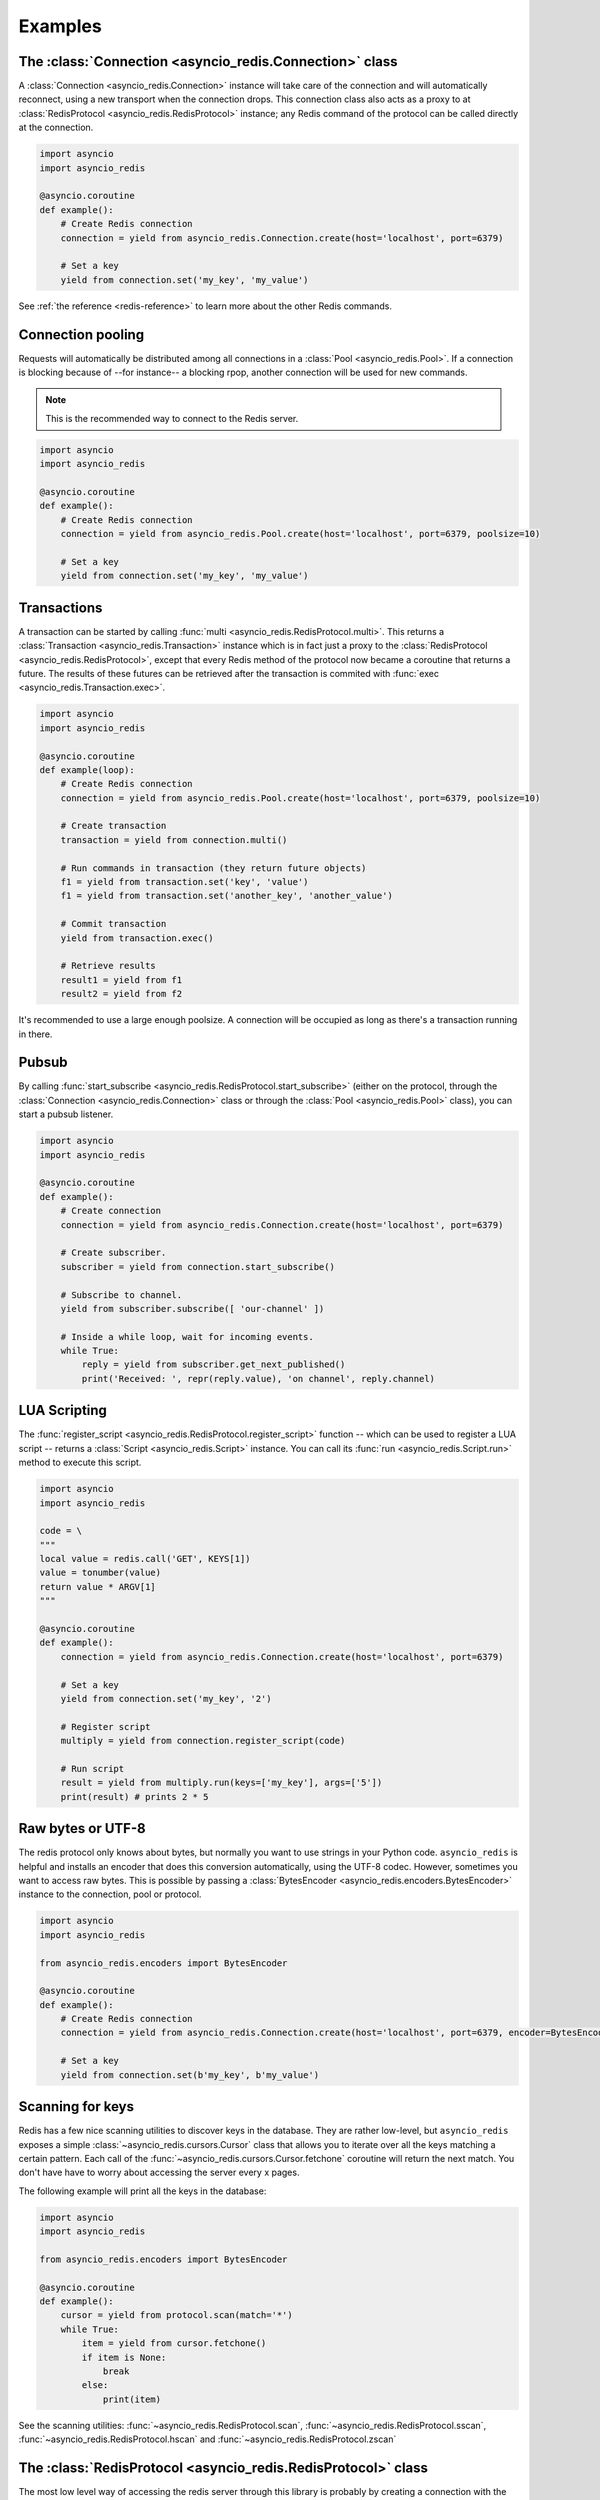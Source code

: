 .. _redis-examples:

Examples
=========

The :class:`Connection <asyncio_redis.Connection>` class
--------------------------------------------------------

A :class:`Connection <asyncio_redis.Connection>` instance will take care of the
connection and will automatically reconnect, using a new transport when the
connection drops. This connection class also acts as a proxy to at 
:class:`RedisProtocol <asyncio_redis.RedisProtocol>` instance; any Redis
command of the protocol can be called directly at the connection.

.. code:: python

    import asyncio
    import asyncio_redis

    @asyncio.coroutine
    def example():
        # Create Redis connection
        connection = yield from asyncio_redis.Connection.create(host='localhost', port=6379)

        # Set a key
        yield from connection.set('my_key', 'my_value')

See :ref:`the reference <redis-reference>` to learn more about the other Redis
commands.


Connection pooling
------------------

Requests will automatically be distributed among all connections in a
:class:`Pool <asyncio_redis.Pool>`. If a connection is blocking because of
--for instance-- a blocking rpop, another connection will be used for new
commands.

.. note:: This is the recommended way to connect to the Redis server.

.. code:: python

    import asyncio
    import asyncio_redis

    @asyncio.coroutine
    def example():
        # Create Redis connection
        connection = yield from asyncio_redis.Pool.create(host='localhost', port=6379, poolsize=10)

        # Set a key
        yield from connection.set('my_key', 'my_value')


Transactions
------------

A transaction can be started by calling :func:`multi
<asyncio_redis.RedisProtocol.multi>`. This returns a :class:`Transaction
<asyncio_redis.Transaction>` instance which is in fact just a proxy to the
:class:`RedisProtocol <asyncio_redis.RedisProtocol>`, except that every Redis
method of the protocol now became a coroutine that returns a future. The
results of these futures can be retrieved after the transaction is commited
with :func:`exec <asyncio_redis.Transaction.exec>`.

.. code:: python

    import asyncio
    import asyncio_redis

    @asyncio.coroutine
    def example(loop):
        # Create Redis connection
        connection = yield from asyncio_redis.Pool.create(host='localhost', port=6379, poolsize=10)

        # Create transaction
        transaction = yield from connection.multi()

        # Run commands in transaction (they return future objects)
        f1 = yield from transaction.set('key', 'value')
        f1 = yield from transaction.set('another_key', 'another_value')

        # Commit transaction
        yield from transaction.exec()

        # Retrieve results
        result1 = yield from f1
        result2 = yield from f2


It's recommended to use a large enough poolsize. A connection will be occupied
as long as there's a transaction running in there.


Pubsub
------

By calling :func:`start_subscribe
<asyncio_redis.RedisProtocol.start_subscribe>` (either on the protocol, through
the :class:`Connection <asyncio_redis.Connection>` class or through the :class:`Pool
<asyncio_redis.Pool>` class), you can start a pubsub listener.

.. code:: python

    import asyncio
    import asyncio_redis

    @asyncio.coroutine
    def example():
        # Create connection
        connection = yield from asyncio_redis.Connection.create(host='localhost', port=6379)

        # Create subscriber.
        subscriber = yield from connection.start_subscribe()

        # Subscribe to channel.
        yield from subscriber.subscribe([ 'our-channel' ])

        # Inside a while loop, wait for incoming events.
        while True:
            reply = yield from subscriber.get_next_published()
            print('Received: ', repr(reply.value), 'on channel', reply.channel)


LUA Scripting
-------------

The :func:`register_script <asyncio_redis.RedisProtocol.register_script>`
function -- which can be used to register a LUA script -- returns a
:class:`Script <asyncio_redis.Script>` instance. You can call its :func:`run
<asyncio_redis.Script.run>` method to execute this script.


.. code:: python

    import asyncio
    import asyncio_redis

    code = \
    """
    local value = redis.call('GET', KEYS[1])
    value = tonumber(value)
    return value * ARGV[1]
    """

    @asyncio.coroutine
    def example():
        connection = yield from asyncio_redis.Connection.create(host='localhost', port=6379)

        # Set a key
        yield from connection.set('my_key', '2')

        # Register script
        multiply = yield from connection.register_script(code)

        # Run script
        result = yield from multiply.run(keys=['my_key'], args=['5'])
        print(result) # prints 2 * 5


Raw bytes or UTF-8
------------------

The redis protocol only knows about bytes, but normally you want to use strings
in your Python code. ``asyncio_redis`` is helpful and installs an encoder that
does this conversion automatically, using the UTF-8 codec. However, sometimes
you want to access raw bytes. This is possible by passing a
:class:`BytesEncoder <asyncio_redis.encoders.BytesEncoder>` instance to the
connection, pool or protocol.

.. code:: python

    import asyncio
    import asyncio_redis

    from asyncio_redis.encoders import BytesEncoder

    @asyncio.coroutine
    def example():
        # Create Redis connection
        connection = yield from asyncio_redis.Connection.create(host='localhost', port=6379, encoder=BytesEncoder())

        # Set a key
        yield from connection.set(b'my_key', b'my_value')


Scanning for keys
-----------------

Redis has a few nice scanning utilities to discover keys in the database. They
are rather low-level, but ``asyncio_redis`` exposes a simple
:class:`~asyncio_redis.cursors.Cursor` class that allows you to iterate over
all the keys matching a certain pattern. Each call of the
:func:`~asyncio_redis.cursors.Cursor.fetchone` coroutine will return the next
match. You don't have have to worry about accessing the server every x pages.

The following example will print all the keys in the database:

.. code:: python

    import asyncio
    import asyncio_redis

    from asyncio_redis.encoders import BytesEncoder

    @asyncio.coroutine
    def example():
        cursor = yield from protocol.scan(match='*')
        while True:
            item = yield from cursor.fetchone()
            if item is None:
                break
            else:
                print(item)


See the scanning utilities: :func:`~asyncio_redis.RedisProtocol.scan`,
:func:`~asyncio_redis.RedisProtocol.sscan`,
:func:`~asyncio_redis.RedisProtocol.hscan` and
:func:`~asyncio_redis.RedisProtocol.zscan`


The :class:`RedisProtocol <asyncio_redis.RedisProtocol>` class
--------------------------------------------------------------

The most low level way of accessing the redis server through this library is
probably by creating a connection with the `RedisProtocol` yourself. You can do
it as follows:

.. code:: python

    import asyncio
    import asyncio_redis

    @asyncio.coroutine
    def example():
        loop = asyncio.get_event_loop()

        # Create Redis connection
        transport, protocol = yield from loop.create_connection(
                    asyncio_redis.RedisProtocol, 'localhost', 6379)

        # Set a key
        yield from protocol.set('my_key', 'my_value')

        # Get a key
        result = yield from protocol.get('my_key')
        print(result)

    if __name__ == '__main__':
        asyncio.get_event_loop().run_until_complete(example())


.. note:: It is not recommended to use the Protocol class directly, because the
          low-level Redis implementation could change. Prefer the
          :class:`Connection <asyncio_redis.Connection>` or :class:`Pool
          <asyncio_redis.Pool>` class as demonstrated above if possible.
